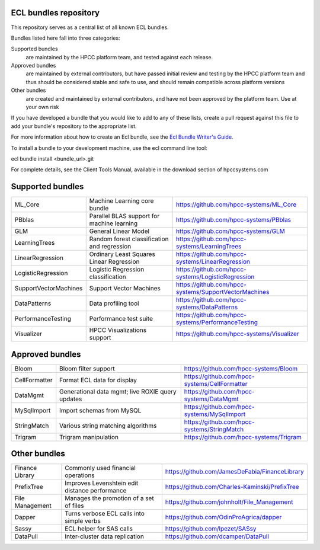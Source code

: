ECL bundles repository
======================

This repository serves as a central list of all known ECL bundles.

Bundles listed here fall into three categories:

Supported bundles
  are maintained by the HPCC platform team, and tested against each release.

Approved bundles
  are maintained by external contributors, but have passed initial review
  and testing by the HPCC platform team and thus should be considered stable and safe to
  use, and should remain compatible across platform versions

Other bundles
  are created and maintained by external contributors, and have not been
  approved by the platform team. Use at your own risk

If you have developed a bundle that you would like to add to any of these lists, create
a pull request against this file to add your bundle's repository to the appropriate list.

For more information about how to create an Ecl bundle, see the `Ecl Bundle Writer's Guide`_.

To install a bundle to your development machine, use the ecl command line tool:

ecl bundle install <bundle_url>.git

For complete details, see the Client Tools Manual, available in the download section of hpccsystems.com

.. _`Ecl Bundle Writer's Guide`: https://github.com/hpcc-systems/HPCC-Platform/blob/master/ecl/ecl-bundle/BUNDLES.rst

Supported bundles
=================

+-----------------------+---------------------------------------------------+-------------------------------------------------------+
| ML_Core               | Machine Learning core bundle                      | https://github.com/hpcc-systems/ML_Core               |
+-----------------------+---------------------------------------------------+-------------------------------------------------------+
| PBblas                | Parallel BLAS support for machine learning        | https://github.com/hpcc-systems/PBblas                |
+-----------------------+---------------------------------------------------+-------------------------------------------------------+
| GLM                   | General Linear Model                              | https://github.com/hpcc-systems/GLM                   |
+-----------------------+---------------------------------------------------+-------------------------------------------------------+
| LearningTrees         | Random forest classification and regression       | https://github.com/hpcc-systems/LearningTrees         |
+-----------------------+---------------------------------------------------+-------------------------------------------------------+
| LinearRegression      | Ordinary Least Squares Linear Regression          | https://github.com/hpcc-systems/LinearRegression      |
+-----------------------+---------------------------------------------------+-------------------------------------------------------+
| LogisticRegression    | Logistic Regression classification                | https://github.com/hpcc-systems/LogisticRegression    |
+-----------------------+---------------------------------------------------+-------------------------------------------------------+
| SupportVectorMachines | Support Vector Machines                           | https://github.com/hpcc-systems/SupportVectorMachines |
+-----------------------+---------------------------------------------------+-------------------------------------------------------+
| DataPatterns          | Data profiling tool                               | https://github.com/hpcc-systems/DataPatterns          |
+-----------------------+---------------------------------------------------+-------------------------------------------------------+
| PerformanceTesting    | Performance test suite                            | https://github.com/hpcc-systems/PerformanceTesting    |
+-----------------------+---------------------------------------------------+-------------------------------------------------------+
| Visualizer            | HPCC Visualizations support                       | https://github.com/hpcc-systems/Visualizer            |
+-----------------------+---------------------------------------------------+-------------------------------------------------------+

Approved bundles
================

+-----------------------+---------------------------------------------------+-------------------------------------------------------+
| Bloom                 | Bloom filter support                              | https://github.com/hpcc-systems/Bloom                 |
+-----------------------+---------------------------------------------------+-------------------------------------------------------+
| CellFormatter         | Format ECL data for display                       | https://github.com/hpcc-systems/CellFormatter         |
+-----------------------+---------------------------------------------------+-------------------------------------------------------+
| DataMgmt              | Generational data mgmt; live ROXIE query updates  | https://github.com/hpcc-systems/DataMgmt              |
+-----------------------+---------------------------------------------------+-------------------------------------------------------+
| MySqlImport           | Import schemas from MySQL                         | https://github.com/hpcc-systems/MySqlImport           |
+-----------------------+---------------------------------------------------+-------------------------------------------------------+
| StringMatch           | Various string matching algorithms                | https://github.com/hpcc-systems/StringMatch           |
+-----------------------+---------------------------------------------------+-------------------------------------------------------+
| Trigram               | Trigram manipulation                              | https://github.com/hpcc-systems/Trigram               |
+-----------------------+---------------------------------------------------+-------------------------------------------------------+

Other bundles
=============
+-----------------------+---------------------------------------------------+-------------------------------------------------------+
| Finance Library       | Commonly used financial operations                | https://github.com/JamesDeFabia/FinanceLibrary        |
+-----------------------+---------------------------------------------------+-------------------------------------------------------+
| PrefixTree            | Improves Levenshtein edit distance performance    | https://github.com/Charles-Kaminski/PrefixTree        |
+-----------------------+---------------------------------------------------+-------------------------------------------------------+
| File Management       | Manages the promotion of a set of files           | https://github.com/johnholt/File_Management           |
+-----------------------+---------------------------------------------------+-------------------------------------------------------+
| Dapper                | Turns verbose ECL calls into simple verbs         | https://github.com/OdinProAgrica/dapper               |
+-----------------------+---------------------------------------------------+-------------------------------------------------------+
| Sassy                 | ECL helper for SAS calls                          | https://github.com/lpezet/SASsy                       |
+-----------------------+---------------------------------------------------+-------------------------------------------------------+
| DataPull              | Inter-cluster data replication                    | https://github.com/dcamper/DataPull                   |
+-----------------------+---------------------------------------------------+-------------------------------------------------------+
